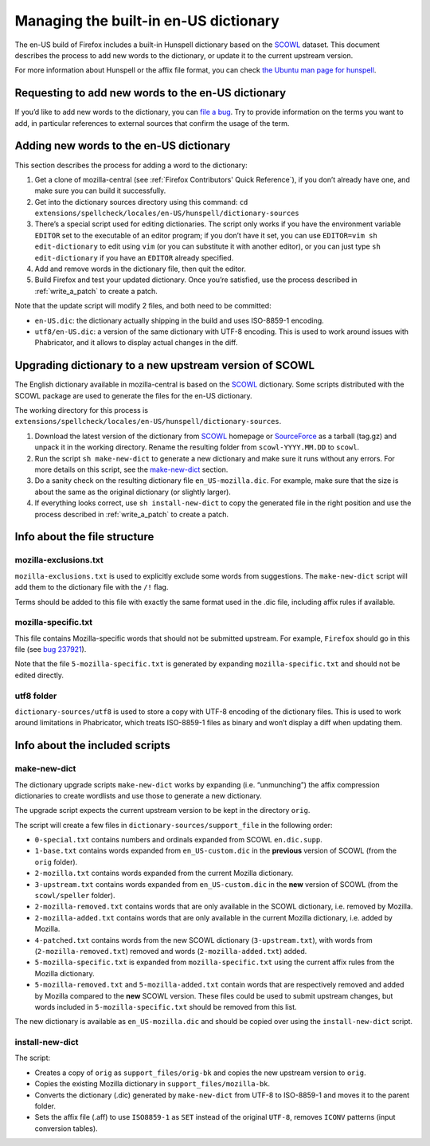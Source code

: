 ======================================
Managing the built-in en-US dictionary
======================================

The en-US build of Firefox includes a built-in Hunspell dictionary based on the
`SCOWL`_ dataset. This document describes the process to add new words to the
dictionary, or update it to the current upstream version.

For more information about Hunspell or the affix file format, you can check
`the Ubuntu man page for hunspell
<https://manpages.ubuntu.com/manpages/bionic/man5/hunspell.5.html>`_.

Requesting to add new words to the en-US dictionary
===================================================

If you’d like to add new words to the dictionary, you can `file a bug`_. Try to
provide information on the terms you want to add, in particular references to
external sources that confirm the usage of the term.

Adding new words to the en-US dictionary
========================================

This section describes the process for adding a word to the dictionary:

#. Get a clone of mozilla-central (see :ref:`Firefox Contributors' Quick
   Reference`), if you don’t already have one, and make sure you can build it
   successfully.
#. Get into the dictionary sources directory using this command:
   ``cd extensions/spellcheck/locales/en-US/hunspell/dictionary-sources``
#. There’s a special script used for editing dictionaries. The script
   only works if you have the environment variable ``EDITOR`` set to the
   executable of an editor program; if you don’t have it set, you can use
   ``EDITOR=vim sh edit-dictionary`` to edit using ``vim`` (or you can
   substitute it with another editor), or you can just type
   ``sh edit-dictionary`` if you have an ``EDITOR`` already specified.
#. Add and remove words in the dictionary file, then quit the editor.
#. Build Firefox and test your updated dictionary. Once you’re
   satisfied, use the process described in :ref:`write_a_patch` to create a
   patch.

Note that the update script will modify 2 files, and both need to be committed:

* ``en-US.dic``: the dictionary actually shipping in the build and uses
  ISO-8859-1 encoding.
* ``utf8/en-US.dic``: a version of the same dictionary with UTF-8 encoding. This
  is used to work around issues with Phabricator, and it allows to display
  actual changes in the diff.

Upgrading dictionary to a new upstream version of SCOWL
=======================================================

The English dictionary available in mozilla-central is based on the
`SCOWL`_ dictionary. Some scripts distributed with the SCOWL package are
used to generate the files for the en-US dictionary.

The working directory for this process is
``extensions/spellcheck/locales/en-US/hunspell/dictionary-sources``.

#. Download the latest version of the dictionary from `SCOWL`_ homepage or
   `SourceForce`_ as a tarball (tag.gz) and unpack it in the working directory.
   Rename the resulting folder from ``scowl-YYYY.MM.DD`` to ``scowl``.
#. Run the script ``sh make-new-dict`` to generate a new dictionary and make
   sure it runs without any errors. For more details on this script, see the
   `make-new-dict`_ section.
#. Do a sanity check on the resulting dictionary file ``en_US-mozilla.dic``. For
   example, make sure that the size is about the same as the original dictionary
   (or slightly larger).
#. If everything looks correct, use ``sh install-new-dict`` to copy the
   generated file in the right position and use the process described in
   :ref:`write_a_patch` to create a patch.

Info about the file structure
=============================

mozilla-exclusions.txt
----------------------

``mozilla-exclusions.txt`` is used to explicitly exclude some words from
suggestions. The ``make-new-dict`` script will add them to the dictionary file
with the ``/!`` flag.

Terms should be added to this file with exactly the same format used in the .dic
file, including affix rules if available.

mozilla-specific.txt
--------------------

This file contains Mozilla-specific words that should not be submitted
upstream. For example, ``Firefox`` should go in this file (see `bug 237921`_).

Note that the file ``5-mozilla-specific.txt`` is generated by expanding
``mozilla-specific.txt`` and should not be edited directly.

utf8 folder
-----------

``dictionary-sources/utf8`` is used to store a copy with UTF-8 encoding of the
dictionary files. This is used to work around limitations in Phabricator, which
treats ISO-8859-1 files as binary and won’t display a diff when updating them.

Info about the included scripts
===============================

make-new-dict
-------------

The dictionary upgrade scripts ``make-new-dict`` works by expanding (i.e.
“unmunching”) the affix compression dictionaries to create wordlists and
use those to generate a new dictionary.

The upgrade script expects the current upstream version to be kept in the
directory ``orig``.

The script will create a few files in ``dictionary-sources/support_file`` in the
following order:

* ``0-special.txt`` contains numbers and ordinals expanded from SCOWL
  ``en.dic.supp``.
* ``1-base.txt`` contains words expanded from ``en_US-custom.dic`` in the
  **previous** version of SCOWL (from the ``orig`` folder).
* ``2-mozilla.txt`` contains words expanded from the current Mozilla dictionary.
* ``3-upstream.txt`` contains words expanded from ``en_US-custom.dic`` in the
  **new** version of SCOWL (from the ``scowl/speller`` folder).
* ``2-mozilla-removed.txt`` contains words that are only available in the SCOWL
  dictionary, i.e. removed by Mozilla.
* ``2-mozilla-added.txt`` contains words that are only available in the current
  Mozilla dictionary, i.e. added by Mozilla.
* ``4-patched.txt`` contains words from the new SCOWL dictionary
  (``3-upstream.txt``), with words from (``2-mozilla-removed.txt``) removed and
  words (``2-mozilla-added.txt``) added.
* ``5-mozilla-specific.txt`` is expanded from ``mozilla-specific.txt`` using the
  current affix rules from the Mozilla dictionary.
* ``5-mozilla-removed.txt`` and ``5-mozilla-added.txt`` contain words that are
  respectively removed and added by Mozilla compared to the **new** SCOWL
  version. These files could be used to submit upstream changes, but words
  included in ``5-mozilla-specific.txt`` should be removed from this list.

The new dictionary is available as ``en_US-mozilla.dic`` and should be copied
over using the ``install-new-dict`` script.

install-new-dict
----------------

The script:

* Creates a copy of ``orig`` as ``support_files/orig-bk`` and copies the new
  upstream version to ``orig``.
* Copies the existing Mozilla dictionary in ``support_files/mozilla-bk``.
* Converts the dictionary (.dic) generated by ``make-new-dict`` from UTF-8 to
  ISO-8859-1 and moves it to the parent folder.
* Sets the affix file (.aff) to use ``ISO8859-1`` as ``SET`` instead of the
  original ``UTF-8``, removes ``ICONV`` patterns (input conversion tables).


.. _SCOWL: http://wordlist.aspell.net
.. _file a bug: https://bugzilla.mozilla.org/enter_bug.cgi?product=Core&component=Spelling%20checker
.. _SourceForce: https://sourceforge.net/projects/wordlist/files/SCOWL/
.. _bug 237921: https://bugzilla.mozilla.org/show_bug.cgi?id=237921
